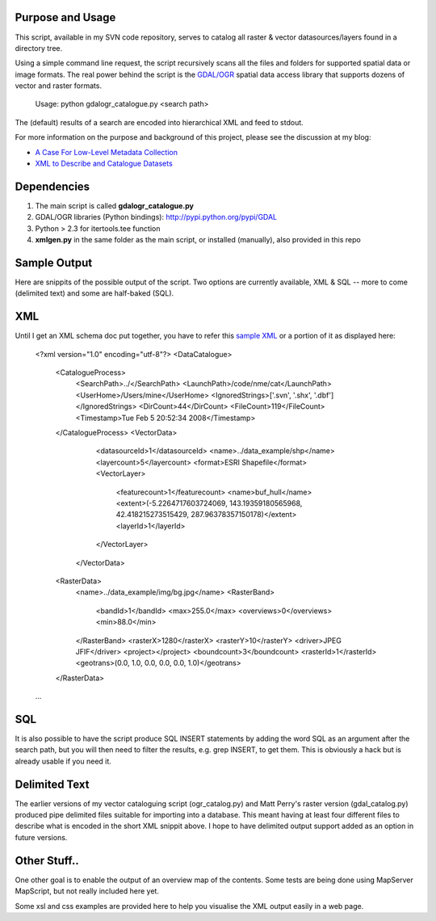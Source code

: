 Purpose and Usage
==================

This script, available in my SVN code repository, serves to catalog all raster & vector datasources/layers found in a directory tree.

Using a simple command line request, the script recursively scans all the files and folders for supported spatial data or image formats. The real power behind the script is the `GDAL/OGR <http://gdal.org>`_ spatial data access library that supports dozens of vector and raster formats.

  Usage: python gdalogr_catalogue.py <search path> 

The (default) results of a search are encoded into hierarchical XML and feed to stdout.

For more information on the purpose and background of this project, please see the discussion at my blog:

* `A Case For Low-Level Metadata Collection <http://spatialguru.com/node/83>`_
* `XML to Describe and Catalogue Datasets <http://spatialguru.com/node/53>`_

Dependencies
=================

#. The main script is called **gdalogr_catalogue.py**
#. GDAL/OGR libraries (Python bindings): http://pypi.python.org/pypi/GDAL
#. Python > 2.3 for itertools.tee function
#. **xmlgen.py** in the same folder as the main script, or installed (manually), also provided in this repo

Sample Output
==================

Here are snippits of the possible output of the script. Two options are currently available, XML & SQL -- more to come (delimited text) and some are half-baked (SQL).

XML
=====

Until I get an XML schema doc put together, you have to refer this `sample XML <https://github.com/spatialguru/NME/blob/master/nme/cat/sample_output.xml>`_ or a portion of it as displayed here:

  <?xml version="1.0" encoding="utf-8"?>
  <DataCatalogue>
    <CatalogueProcess>
        <SearchPath>../</SearchPath>
        <LaunchPath>/code/nme/cat</LaunchPath>
        <UserHome>/Users/mine</UserHome>
        <IgnoredStrings>['.svn', '.shx', '.dbf']</IgnoredStrings>
        <DirCount>44</DirCount>
        <FileCount>119</FileCount>
        <Timestamp>Tue Feb  5 20:52:34 2008</Timestamp>
    </CatalogueProcess>
    <VectorData>
        <datasourceId>1</datasourceId>
        <name>../data_example/shp</name>
        <layercount>5</layercount>
        <format>ESRI Shapefile</format>
        <VectorLayer>
            <featurecount>1</featurecount>
            <name>buf_hull</name>
            <extent>(-5.2264717603724069, 143.19359180565968, 42.418215273515429, 287.96378357150178)</extent>
            <layerId>1</layerId>
        </VectorLayer>
     </VectorData>
    <RasterData>
        <name>../data_example/img/bg.jpg</name>
        <RasterBand>
            <bandId>1</bandId>
            <max>255.0</max>
            <overviews>0</overviews>
            <min>88.0</min>
        </RasterBand>
        <rasterX>1280</rasterX>
        <rasterY>10</rasterY>
        <driver>JPEG JFIF</driver>
        <project></project>
        <boundcount>3</boundcount>
        <rasterId>1</rasterId>
        <geotrans>(0.0, 1.0, 0.0, 0.0, 0.0, 1.0)</geotrans>
    </RasterData>
  ...

SQL
=====

It is also possible to have the script produce SQL INSERT statements by adding the word SQL as an argument after the search path, but you will then need to filter the results, e.g. grep INSERT, to get them. This is obviously a hack but is already usable if you need it.

Delimited Text
====================

The earlier versions of my vector cataloguing script (ogr_catalog.py) and Matt Perry's raster version (gdal_catalog.py) produced pipe delimited files suitable for importing into a database. This meant having at least four different files to describe what is encoded in the short XML snippit above. I hope to have delimited output support added as an option in future versions. 

Other Stuff..
==================
One other goal is to enable the output of an overview map of the contents.  Some tests are being done using MapServer MapScript, but not really included here yet.

Some xsl and css examples are provided here to help you visualise the XML output easily in a web page.
